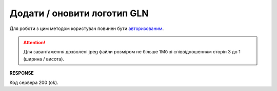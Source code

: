 #############################################################################
**Додати / оновити логотип GLN**
#############################################################################

Для роботи з цим методом користувач повинен бути `авторизованим <https://wiki.edin.ua/uk/latest/API_PC/Methods/Authorization.html>`__.

.. attention::
   Для завантаження дозволені jpeg файли розміром не більше 1Мб зі співвідношенням сторін 3 до 1 (ширина / висота).

.. csv-table:: 
  :file: PostIdentifierLogo.csv
  :widths:  10, 41
  :stub-columns: 0

**RESPONSE**

Код сервера 200 (ok).